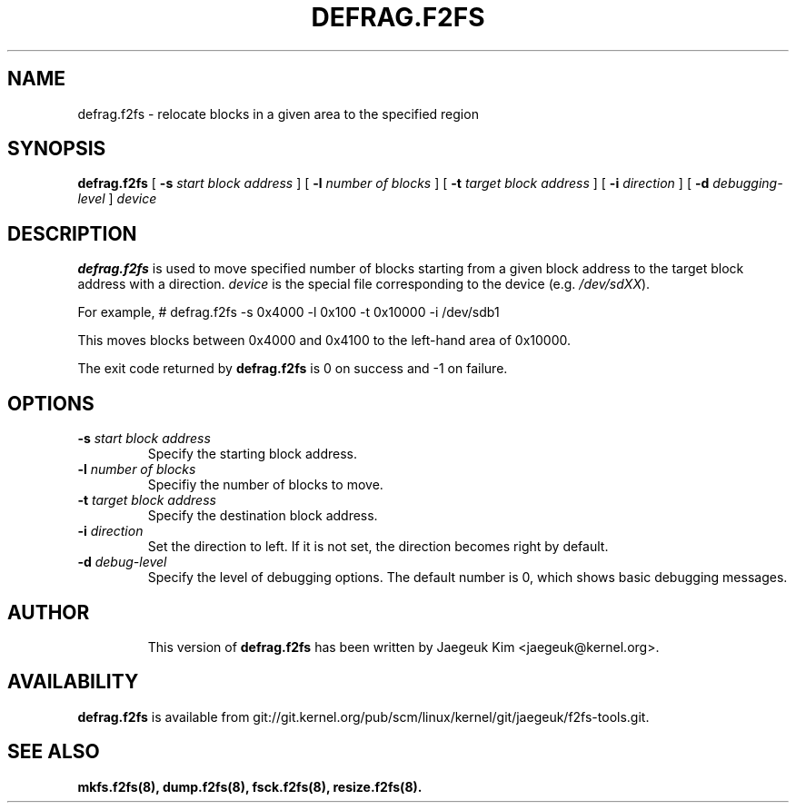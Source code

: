 .\" Copyright (c) 2015 Jaegeuk Kim <jaegeuk@kernel.org>
.\"
.TH DEFRAG.F2FS 8
.SH NAME
defrag.f2fs \- relocate blocks in a given area to the specified region
.SH SYNOPSIS
.B defrag.f2fs
[
.B \-s
.I start block address
]
[
.B \-l
.I number of blocks
]
[
.B \-t
.I target block address
]
[
.B \-i
.I direction
]
[
.B \-d
.I debugging-level
]
.I device
.SH DESCRIPTION
.B defrag.f2fs
is used to move specified number of blocks starting from a given block address
to the target block address with a direction.
\fIdevice\fP is the special file corresponding to the device (e.g.
\fI/dev/sdXX\fP).

For example,
# defrag.f2fs -s 0x4000 -l 0x100 -t 0x10000 -i /dev/sdb1

This moves blocks between 0x4000 and 0x4100 to the left-hand area of 0x10000.

.PP
The exit code returned by
.B defrag.f2fs
is 0 on success and -1 on failure.
.SH OPTIONS
.TP
.BI \-s " start block address"
Specify the starting block address.
.TP
.BI \-l " number of blocks"
Specifiy the number of blocks to move.
.TP
.BI \-t " target block address"
Specify the destination block address.
.TP
.BI \-i " direction"
Set the direction to left. If it is not set, the direction becomes right
by default.
.TP
.BI \-d " debug-level"
Specify the level of debugging options.
The default number is 0, which shows basic debugging messages.
.TP
.SH AUTHOR
This version of
.B defrag.f2fs
has been written by Jaegeuk Kim <jaegeuk@kernel.org>.
.SH AVAILABILITY
.B defrag.f2fs
is available from git://git.kernel.org/pub/scm/linux/kernel/git/jaegeuk/f2fs-tools.git.
.SH SEE ALSO
.BR mkfs.f2fs(8),
.BR dump.f2fs(8),
.BR fsck.f2fs(8),
.BR resize.f2fs(8).
